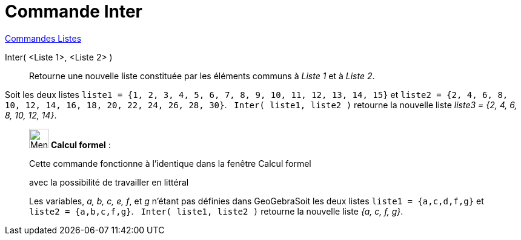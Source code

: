 = Commande Inter
:page-en: commands/Intersection
ifdef::env-github[:imagesdir: /fr/modules/ROOT/assets/images]

xref:commands/Commandes_Listes.adoc[Commandes Listes] 

Inter( <Liste 1>, <Liste 2> )::
  Retourne une nouvelle liste constituée par les éléments communs à _Liste 1_ et à _Liste 2_.

[EXAMPLE]
====

Soit les deux listes `++liste1 = {1, 2, 3, 4, 5, 6, 7, 8, 9, 10, 11, 12, 13, 14, 15}++` et
`++liste2 = {2, 4, 6, 8, 10, 12, 14, 16, 18, 20, 22, 24, 26, 28, 30}++`.   `++Inter( liste1, liste2 )++` retourne la
nouvelle liste _liste3 = {2, 4, 6, 8, 10, 12, 14}_.

====

____________________________________________________________

image:32px-Menu_view_cas.svg.png[Menu view cas.svg,width=32,height=32] *Calcul formel* :

Cette commande fonctionne à l'identique dans la fenêtre Calcul formel

avec la possibilité de travailler en littéral

[EXAMPLE]
====

Les variables, _a, b, c, e, f_, et _g_ n'étant pas définies dans GeoGebraSoit les deux listes `++liste1 = {a,c,d,f,g}++`
et `++liste2 = {a,b,c,f,g}++`.   `++Inter( liste1, liste2 )++` retourne la nouvelle liste _{a, c, f, g}_.

====
